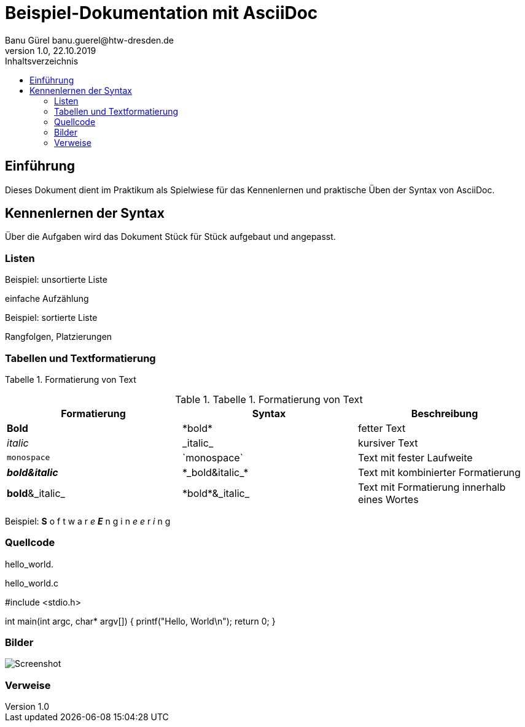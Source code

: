= Beispiel-Dokumentation mit AsciiDoc 
Banu Gürel banu.guerel@htw-dresden.de 
1.0, 22.10.2019 
:toc: 
:toc-title: Inhaltsverzeichnis
:source-highlighter: highlightjs
:xrefstyle: full | short | basic
// Platzhalter für weitere Dokumenten-Attribute 

== Einführung
Dieses Dokument dient im Praktikum als Spielwiese für das Kennenlernen und praktische Üben der Syntax von AsciiDoc.

== Kennenlernen der Syntax

Über die Aufgaben wird das Dokument Stück für Stück aufgebaut und angepasst.

=== Listen

.Beispiel: unsortierte Liste 
einfache Aufzählung

.Beispiel: sortierte Liste
Rangfolgen,
Platzierungen


=== Tabellen und Textformatierung


Tabelle 1. Formatierung von Text

.Tabelle 1. Formatierung von Text
|===
|Formatierung |Syntax |Beschreibung 

|*Bold*
|\*bold*
|fetter Text

|_italic_
|\_italic_
|kursiver Text

|`monospace`
|\`monospace`
|Text mit fester Laufweite

|*_bold&italic_*
|+*_bold&italic_*+
|Text mit kombinierter Formatierung 

|*bold*&_italic_
|+*bold*&_italic_+
|Text mit Formatierung innerhalb eines Wortes
|===

Beispiel:  *S* o f t w a r _e_  *_E_* n g i n _e e_ r _i_ n g

=== Quellcode

hello_world.

.hello_world.c

#include <stdio.h>

int main(int argc, char* argv[])
{
    printf("Hello, World\n");
    return 0;
}


=== Bilder

image::Screenshot.png[]

=== Verweise